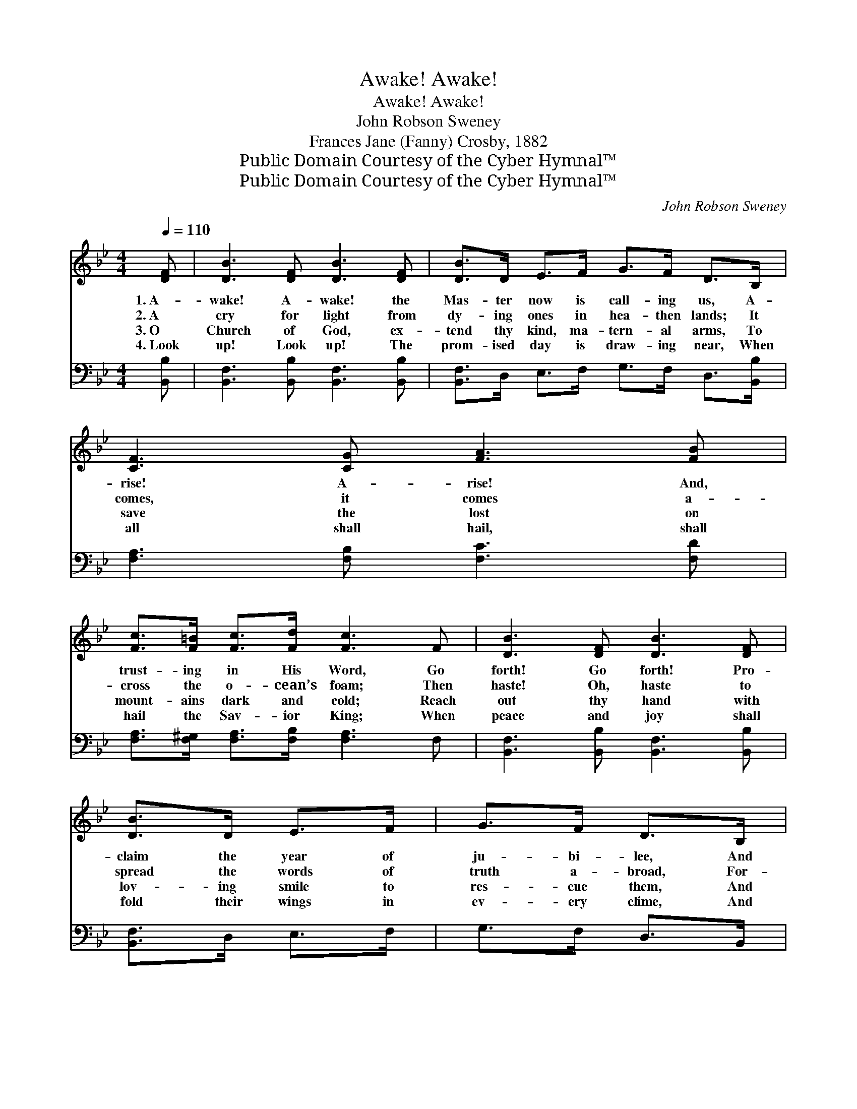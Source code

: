 X:1
T:Awake! Awake!
T:Awake! Awake!
T:John Robson Sweney
T:Frances Jane (Fanny) Crosby, 1882
T:Public Domain Courtesy of the Cyber Hymnal™
T:Public Domain Courtesy of the Cyber Hymnal™
C:John Robson Sweney
Z:Public Domain
Z:Courtesy of the Cyber Hymnal™
%%score ( 1 2 ) ( 3 4 )
L:1/8
Q:1/4=110
M:4/4
K:Bb
V:1 treble 
V:2 treble 
V:3 bass 
V:4 bass 
V:1
 [DF] | [DB]3 [DF] [DB]3 [DF] | [DB]>D E>F G>F D>B, | [CF]3 [CG] [FA]3 [FB] | %4
w: 1.~A-|wake! A- wake! the|Mas- ter now is call- ing us, A-|rise! A- rise! And,|
w: 2.~A|cry for light from|dy- ing ones in hea- then lands; It|comes, it comes a-|
w: 3.~O|Church of God, ex-|tend thy kind, ma- tern- al arms, To|save the lost on|
w: 4.~Look|up! Look up! The|prom- ised day is draw- ing near, When|all shall hail, shall|
 [Fc]>[F=B] [Fc]>[Fd] [Fc]3 F | [DB]3 [DF] [DB]3 [DF] | [DB]>D E>F | G>F D>B, | %8
w: trust- ing in His Word, Go|forth! Go forth! Pro-|claim the year of|ju- bi- lee, And|
w: cross the o- cean’s foam; Then|haste! Oh, haste to|spread the words of|truth a- broad, For-|
w: mount- ains dark and cold; Reach|out thy hand with|lov- ing smile to|res- cue them, And|
w: hail the Sav- ior King; When|peace and joy shall|fold their wings in|ev- ery clime, And|
 [EG]>[E^F] [EG]>[EA] [GB]>A [GB]>[Gc] | [Fd]2 [Ec]2 [DB]4 ||"^Refrain" [DF]4 [B,D]2 [Fd]>[DB] | %11
w: take the cross, the bless- èd cross of|Christ our Lord.||
w: get- ting not the starv- ing poor at|home, dear home.|On, on, swell the|
w: bring them to the shel- ter of the|Sav- ior’s fold.|~ ~ ~ ~|
w: “Glo- ry, hal- le- lu- jah!” o’er the|earth shall ring.||
 [DF]4 [B,D]2 z2 | [CE]4 [A,C]>[CE] [FA]>[EG] | [DF]3 [EG] [DF]>[CE] [B,D]>[CE] | %14
w: |||
w: cho- rus,|On, on, the morn- ing|star is shin- ing o’er us;|
w: ~ ~|~ ~ ~ ~ ~|~ ~ ~ ~ ~ ~|
w: |||
 [DF]4 [B,D]2 [Fd]>[DB] | [DF]4 [B,D]2 [DB]2 | [CA]>[CG] [CA]>[CB] [Cc]>[CB] [CA]>[CG] | %17
w: |||
w: On, on, while be-|fore us, Our|might- y, might- y Sav- ior leads the|
w: ~ ~ ~ ~|~ ~ ~|~ ~ ~ ~ ~ ~ ~ ~|
w: |||
 [CF]6 z2 |: [Fe]3 [Fc] [FA]>F [EG]>[EA] | [DB]>[CA] [DB]>[Ec] [Fd]4 :| G>^F G>A B>A G2 | %21
w: ||||
w: way.|Glo- ry, glo- ry, hear the|ev- er- last- ing throng,|Faith- ful sol- diers here be- low,|
w: ~|Shout “Ho- san- na!” while we|bold- ly march a- long;||
w: ||||
 [DA]>[D^G] [DA]>[DB] [Dc]>[GB] [^FA]2 | [EG]>^F [EG]>[EA] [GB]>A [GB]>[Gc] | [Fd]2 [Ec]2 [DB]3 |] %24
w: |||
w: on- ly Je- sus will we know;|Shout- ing “Free sal- va- tion!” o’er the|world we go.|
w: |||
w: |||
V:2
 x | x8 | x8 | x8 | x8 | x8 | x4 | x4 | x11/2 G/ x2 | x8 || x8 | x8 | x8 | x8 | x8 | x8 | x8 | %17
 x8 |: x11/2 E/ x2 | x8 :| x8 | x8 | x3/2 E/ x3 G/ x5/2 | x7 |] %24
V:3
 [B,,B,] | [B,,F,]3 [B,,B,] [B,,F,]3 [B,,B,] | [B,,F,]>D, E,>F, G,>F, D,>[B,,B,] | %3
 [F,A,]3 [F,B,] [F,C]3 [F,D] | [F,A,]>[F,^G,] [F,A,]>[F,B,] [F,A,]3 F, | %5
 [B,,F,]3 [B,,B,] [B,,F,]3 [B,,B,] | [B,,F,]>D, E,>F, | G,>F, D,>B,, | %8
 [E,B,]>[E,A,] [E,B,]>[E,C] [=E,C]>[E,C] [E,C]>[E,B,] | [F,B,]2 [F,A,]2 [B,,F,B,]4 || %10
 [B,,B,]2 [B,,B,]2 [B,,F,]2 z2 | [B,,B,]2 [B,,B,]2 [B,,F,]2 [D,B,]2 | %12
 [F,A,]2 [F,A,]2 F,>F, F,>[F,A,] | [B,,B,]3 [B,,B,] [B,,B,]>[B,,F,] [B,,F,]>[B,,F,] | %14
 [B,,B,]2 [B,,B,]2 [B,,B,]2 z2 | [B,,B,]2 [B,,B,]2 [B,,F,]2 [B,,F,]2 | %16
 [C,F,]>[C,=E,] [C,F,]>[C,G,] [C,A,]>[C,G,] [C,F,]>[C,B,] | [F,A,]2 [F,A,]>[F,A,] [F,A,]2 z2 |: %18
 [F,A,]3 [F,A,] [F,C]>[F,A,] [F,B,]>[F,C] | [B,,B,]>[B,,F,] [B,,F,]>[B,,F,] [B,,B,]4 :| %20
 G,>^F, G,>A, B,>A, G,2 | [D,^F,]>^E, [D,F,]>[D,G,] [D,A,]>[D,D] [D,D]2 | %22
 [E,B,]>[E,A,] [E,B,]>[E,C] [=E,C]>[E,C] [E,C]>[E,B,] | [F,B,]2 [F,,F,A,]2 [B,,F,B,]3 |] %24
V:4
 x | x8 | x8 | x8 | x8 | x8 | x4 | x4 | x8 | x8 || x8 | x8 | x8 | x8 | x8 | x8 | x8 | x8 |: x8 | %19
 x8 :| x8 | x3/2 D,/ x6 | x8 | x7 |] %24

